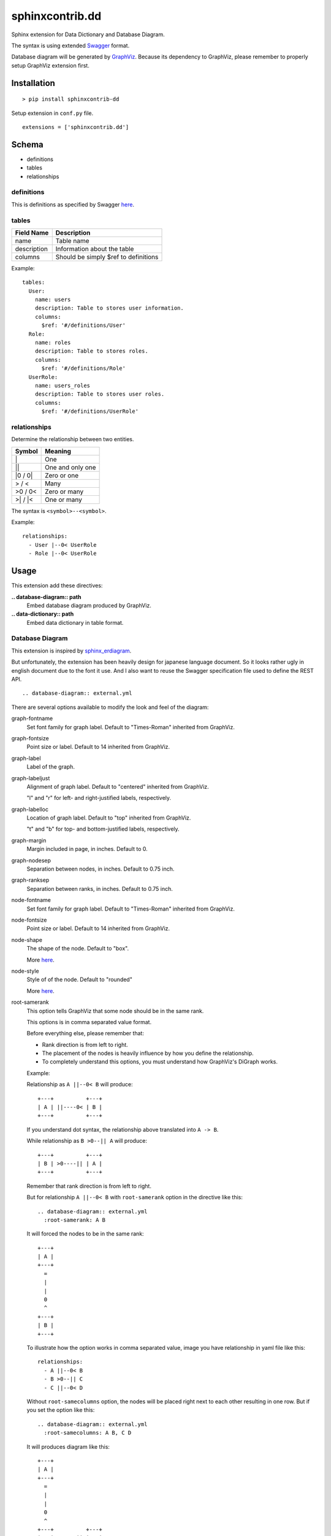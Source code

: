 ################
sphinxcontrib.dd
################

Sphinx extension for Data Dictionary and Database Diagram.

The syntax is using extended `Swagger <http://swagger.io/specification>`__
format.

Database diagram will be generated by `GraphViz <http://www.graphviz.org/>`__.
Because its dependency to GraphViz,
please remember to properly setup GraphViz extension first.


Installation
============

::

  > pip install sphinxcontrib-dd

Setup extension in ``conf.py`` file.

::

  extensions = ['sphinxcontrib.dd']


Schema
======

- definitions
- tables
- relationships


definitions
-----------

This is definitions as specified by Swagger
`here <http://swagger.io/specification/#definitionsObject>`__.


tables
------

===========  ====================================
Field Name   Description
===========  ====================================
name         Table name
description  Information about the table
columns      Should be simply $ref to definitions
===========  ====================================

Example:

::

  tables:
    User:
      name: users
      description: Table to stores user information.
      columns:
        $ref: '#/definitions/User'
    Role:
      name: roles
      description: Table to stores roles.
      columns:
        $ref: '#/definitions/Role'
    UserRole:
      name: users_roles
      description: Table to stores user roles.
      columns:
        $ref: '#/definitions/UserRole'


relationships
-------------

Determine the relationship between two entities.

=========  ===============================================
Symbol     Meaning
=========  ===============================================
\|         One
\|\|       One and only one
\|0 / 0\|  Zero or one
> / <      Many
>0 / 0<    Zero or many
>\| / \|<  One or many
=========  ===============================================

The syntax is ``<symbol>--<symbol>``.

Example:

::

  relationships:
    - User |--0< UserRole
    - Role |--0< UserRole


Usage
=====

This extension add these directives:

**.. database-diagram:: path**
  Embed database diagram produced by GraphViz.

**.. data-dictionary:: path**
  Embed data dictionary in table format.


Database Diagram
----------------

This extension is inspired by
`sphinx_erdiagram <https://pypi.python.org/pypi/sphinx_erdiagram>`__.

But unfortunately,
the extension has been heavily design for japanese language document.
So it looks rather ugly in english document due to the font it use.
And I also want to reuse the Swagger specification file used to define the REST
API.

::

  .. database-diagram:: external.yml

There are several options available to modify the look and feel of the diagram:

graph-fontname
  Set font family for graph label.
  Default to "Times-Roman" inherited from GraphViz.

graph-fontsize
  Point size or label.
  Default to 14 inherited from GraphViz.

graph-label
  Label of the graph.

graph-labeljust
  Alignment of graph label.
  Default to "centered" inherited from GraphViz.

  "l" and "r" for left- and right-justiﬁed labels, respectively.

graph-labelloc
  Location of graph label.
  Default to "top" inherited from GraphViz.

  "t" and "b" for top- and bottom-justiﬁed labels, respectively.

graph-margin
  Margin included in page, in inches.
  Default to 0.

graph-nodesep
  Separation between nodes, in inches.
  Default to 0.75 inch.

graph-ranksep
  Separation between ranks, in inches.
  Default to 0.75 inch.

node-fontname
  Set font family for graph label.
  Default to "Times-Roman" inherited from GraphViz.

node-fontsize
  Point size or label.
  Default to 14 inherited from GraphViz.

node-shape
  The shape of the node.
  Default to "box".

  More `here <http://www.graphviz.org/doc/info/shapes.html>`__.

node-style
  Style of of the node.
  Default to "rounded"

  More `here <http://www.graphviz.org/doc/info/shapes.html#d:style>`__.

root-samerank
  This option tells GraphViz that some node should be in the same rank.

  This options is in comma separated value format.

  Before everything else, please remember that:

  - Rank direction is from left to right.
  - The placement of the nodes is heavily influence by how you define the
    relationship.
  - To completely understand this options,
    you must understand how GraphViz's DiGraph works.

  Example:

  Relationship as ``A ||--0< B`` will produce:

  ::

    +---+          +---+
    | A | ||----0< | B |
    +---+          +---+

  If you understand dot syntax,
  the relationship above translated into ``A -> B``.

  While relationship as ``B >0--|| A`` will produce:

  ::

    +---+          +---+
    | B | >0----|| | A |
    +---+          +---+

  Remember that rank direction is from left to right.

  But for relationship ``A ||--0< B`` with ``root-samerank`` option in the
  directive like this:

  ::

    .. database-diagram:: external.yml
      :root-samerank: A B

  It will forced the nodes to be in the same rank:

  ::

    +---+
    | A |
    +---+
      =
      |
      |
      0
      ^
    +---+
    | B |
    +---+

  To illustrate how the option works in comma separated value,
  image you have relationship in yaml file like this:

  ::

    relationships:
      - A ||--0< B
      - B >0--|| C
      - C ||--0< D

  Without ``root-samecolumns`` option,
  the nodes will be placed right next to each other resulting in one row.
  But if you set the option like this:

  ::

    .. database-diagram:: external.yml
      :root-samecolumns: A B, C D

  It will produces diagram like this:

  ::

    +---+
    | A |
    +---+
      =
      |
      |
      0
      ^
    +---+          +---+
    | B | >0----|| | C |
    +---+          +---+
                     =
                     |
                     |
                     0
                     ^
                   +---+
                   | D |
                   +---+

  Let's see how this works.

  First remember that this option is in comma separated value format.
  This means that the option will produce to values: ``A B`` and ``C D``.

  These two values force A and B to be in the same rank
  and C and D to be in the same rank too.
  But because we didn't specify B and C to be in the same rank,
  C node is placed in the right of the B node.

  If you want D node placed at the top of C node,
  you can simply change the relationship into ``D >0--|| C``.

Now, if you understand dot language you may now realized that ``graph-*`` and
``node-*`` options is just a shameless rip-off from GrahpViz.
That's completely correct.
I'm too lazy to define my own options and conversions.
Beside I strongly believe that we should not reinvent the wheel,
unless absolutely necessary.
I even too lazy to define all the attributes asides from the one I need.
So please let me know if you need a currently unavailable attributes.
Or simply ask a pull request.
But please remember that some attributes may unavailable for modification.

Complete options is available `here <http://www.graphviz.org/content/attrs>`__.
But you may find the pdf version is easier to read,
though the html version is more comprehensive.

If you prefer the pdf version you can download it
`here <http://www.graphviz.org/pdf/dotguide.pdf>`__.
The options for node is available in appendixes A, edge in appendixes B and
graph in appendixes C.

The options can also be set as config specified in ``conf.py`` by prefixing it
with ``database_diagram_`` and change the ``-`` into ``_`` character.
The value in ``conf.py`` is applied to all directives but will be override by
options in the directive.

For example you want to set ``node-fontname`` to "Calibri" for all diagram.

In ``conf.py``:

::

  database_diagram_node_fontname = "Calibri"

Please note that this options is not available as config:

- root-samerank

.. note::

  To change the image format you should directly change GraphViz options.

  ``graphviz_output_format = 'svg'``

  I want to change this to ``database_diagram_output_format`` but for now I
  just didn't know how to do that.
  If you knows how to do that,
  please let me know or add a pull request.

Rationality
  Some of you may wondering why my database diagram end up like that.
  There are some reasons for this.

  First of all, I don't like ER Diagram.
  To me, the picture is so chaotic and the concept is too abstract.
  Not to mentions that you need a lof of space for the diagram.
  It also a little hard to see the connection to the database implementation.

  I always prefer database viewer like in Ms Access or PhpMyAdmin.
  But I don't quite like the usage of foreign keys to draw the relationship in
  them.

  In my case I simply want to know the relationship between table.


Data Dictionary
---------------

Generate data dictionary:

::

  .. data-dictionary:: external.yml


TODO
====

1. Change entity name in data dictionary into h+1 depending on the context.
2. Resolve $ref to another file.
3. Change output format from ``graphviz_output_format = 'svg'`` to
  ``database_diagram_output_format = 'svg'``
